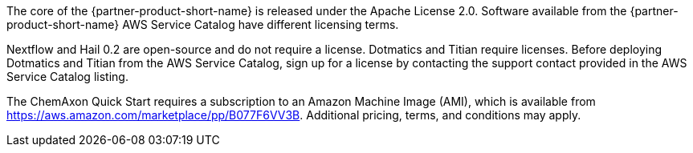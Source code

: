 // Include details about the license and how they can sign up. If no license is required, clarify that. 

The core of the {partner-product-short-name} is released under the Apache License 2.0. Software available from the {partner-product-short-name} AWS Service Catalog have different licensing terms. 

Nextflow and Hail 0.2 are open-source and do not require a license. Dotmatics and Titian require licenses. Before deploying Dotmatics and Titian from the AWS Service Catalog, sign up for a license by contacting the support contact provided in the AWS Service Catalog listing.

// Or, if the deployment uses an AMI, update this paragraph. If it doesn’t, remove the paragraph.
The ChemAxon Quick Start requires a subscription to an Amazon Machine Image (AMI), which is available from https://aws.amazon.com/marketplace/pp/B077F6VV3B. Additional pricing, terms, and conditions may apply.
